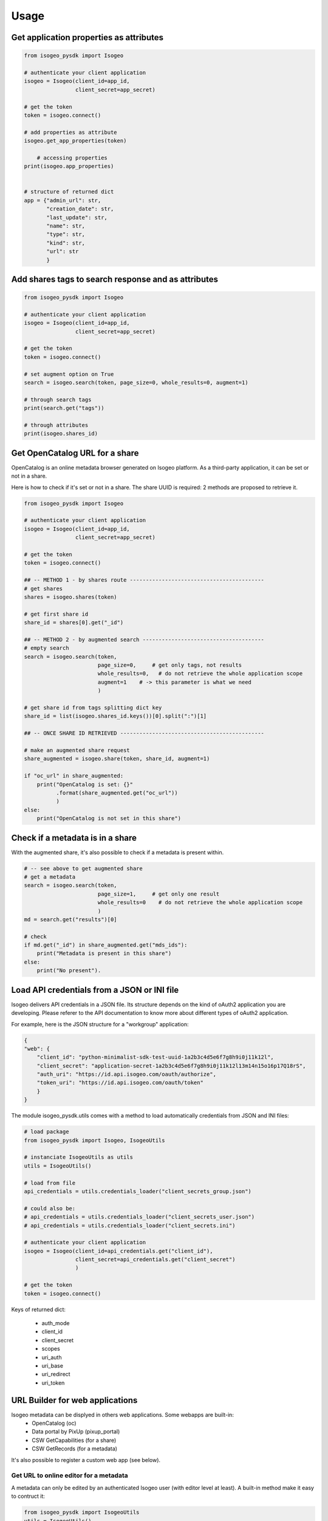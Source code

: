 ========
Usage
========

.. RST cheatsheet: https://github.com/ralsina/rst-cheatsheet/blob/master/rst-cheatsheet.rst

Get application properties as attributes
----------------------------------------

.. code-block:: python

    from isogeo_pysdk import Isogeo

    # authenticate your client application
    isogeo = Isogeo(client_id=app_id,
                    client_secret=app_secret)

    # get the token
    token = isogeo.connect()

    # add properties as attribute
    isogeo.get_app_properties(token)

	# accessing properties
    print(isogeo.app_properties)


    # structure of returned dict
    app = {"admin_url": str,
           "creation_date": str,
           "last_update": str,
           "name": str,
           "type": str,
           "kind": str,
           "url": str
           }


Add shares tags to search response and as attributes
----------------------------------------------------

.. code-block:: python

    from isogeo_pysdk import Isogeo

    # authenticate your client application
    isogeo = Isogeo(client_id=app_id,
                    client_secret=app_secret)

    # get the token
    token = isogeo.connect()

    # set augment option on True
    search = isogeo.search(token, page_size=0, whole_results=0, augment=1)

    # through search tags
    print(search.get("tags"))

    # through attributes
    print(isogeo.shares_id)


Get OpenCatalog URL for a share
-------------------------------

OpenCatalog is an online metadata browser generated on Isogeo platform.
As a third-party application, it can be set or not in a share.

Here is how to check if it's set or not in a share.
The share UUID is required: 2 methods are proposed to retrieve it.


.. code-block:: python

    from isogeo_pysdk import Isogeo

    # authenticate your client application
    isogeo = Isogeo(client_id=app_id,
                    client_secret=app_secret)

    # get the token
    token = isogeo.connect()

    ## -- METHOD 1 - by shares route ------------------------------------------
    # get shares
    shares = isogeo.shares(token)

    # get first share id
    share_id = shares[0].get("_id")

    ## -- METHOD 2 - by augmented search --------------------------------------
    # empty search
    search = isogeo.search(token,
                           page_size=0,     # get only tags, not results
                           whole_results=0,   # do not retrieve the whole application scope
                           augment=1    # -> this parameter is what we need
                           )

    # get share id from tags splitting dict key
    share_id = list(isogeo.shares_id.keys())[0].split(":")[1]

    ## -- ONCE SHARE ID RETRIEVED ---------------------------------------------

    # make an augmented share request
    share_augmented = isogeo.share(token, share_id, augment=1)

    if "oc_url" in share_augmented:
        print("OpenCatalog is set: {}"
              .format(share_augmented.get("oc_url"))
              )
    else:
        print("OpenCatalog is not set in this share")


Check if a metadata is in a share
---------------------------------

With the augmented share, it's also possible to check if a metadata is present within.

.. code-block:: python

    # -- see above to get augmented share
    # get a metadata
    search = isogeo.search(token,
                           page_size=1,     # get only one result
                           whole_results=0    # do not retrieve the whole application scope
                           )
    md = search.get("results")[0]

    # check
    if md.get("_id") in share_augmented.get("mds_ids"):
        print("Metadata is present in this share")
    else:
        print("No present").


Load API credentials from a JSON or INI file
--------------------------------------------

Isogeo delivers API credentials in a JSON file. Its structure depends on the kind of oAuth2 application you are developing. Please referer to the API documentation to know more about different types of oAuth2 application.

For example, here is the JSON structure for a "workgroup" application:

.. code-block:: json

    {
    "web": {
        "client_id": "python-minimalist-sdk-test-uuid-1a2b3c4d5e6f7g8h9i0j11k12l",
        "client_secret": "application-secret-1a2b3c4d5e6f7g8h9i0j11k12l13m14n15o16p17Q18rS",
        "auth_uri": "https://id.api.isogeo.com/oauth/authorize",
        "token_uri": "https://id.api.isogeo.com/oauth/token"
        }
    }

The module isogeo_pysdk.utils comes with a method to load automatically credentials from JSON and INI files:

.. code-block:: python

    # load package
    from isogeo_pysdk import Isogeo, IsogeoUtils

    # instanciate IsogeoUtils as utils
    utils = IsogeoUtils()

    # load from file
    api_credentials = utils.credentials_loader("client_secrets_group.json")

    # could also be:
    # api_credentials = utils.credentials_loader("client_secrets_user.json")
    # api_credentials = utils.credentials_loader("client_secrets.ini")

    # authenticate your client application
    isogeo = Isogeo(client_id=api_credentials.get("client_id"),
                    client_secret=api_credentials.get("client_secret")
                    )

    # get the token
    token = isogeo.connect()

Keys of returned dict:
       
    - auth_mode
    - client_id
    - client_secret
    - scopes
    - uri_auth
    - uri_base
    - uri_redirect
    - uri_token

URL Builder for web applications
--------------------------------

Isogeo metadata can be displyed in others web applications. Some webapps are built-in:
    - OpenCatalog (oc)
    - Data portal by PixUp (pixup_portal)
    - CSW GetCapabilities (for a share)
    - CSW GetRecords (for a metadata)

It's also possible to register a custom web app (see below).

---------------------------------------
Get URL to online editor for a metadata
---------------------------------------

A metadata can only be edited by an authenticated Isogeo user (with editor level at least). A built-in method make it easy to contruct it:

.. code-block:: python

    from isogeo_pysdk import IsogeoUtils
    utils = IsogeoUtils()
    url = utils.get_edit_url(md_id="0269803d50c446b09f5060ef7fe3e22b",
                             md_type="vector-dataset",
                             owner_id="32f7e95ec4e94ca3bc1afda960003882",
                             tab="attributes")

----------------------------------
Get OpenCatalog URL for a metadata
----------------------------------

.. code-block:: python

    from isogeo_pysdk import IsogeoUtils
    utils = IsogeoUtils()
    oc_url = utils.get_view_url(webapp="oc",
                                md_id="0269803d50c446b09f5060ef7fe3e22b",
                                share_id="1e07910d365449b59b6596a9b428ecd9",
                                share_token="TokenOhDearToken")

-----------------------------------
Get CSW GetCapabilities for a share
-----------------------------------

.. code-block:: python

    from isogeo_pysdk import IsogeoUtils
    utils = IsogeoUtils()
    csw_getcap_url = utils.get_view_url(webapp="csw_getcap",
                                        share_id="1e07910d365449b59b6596a9b428ecd9",
                                        share_token="TokenOhDearToken")

--------------------------------
Get CSW GetRecords for a share
--------------------------------

.. code-block:: python

    from isogeo_pysdk import IsogeoUtils
    utils = IsogeoUtils()

    csw_getrecords_url = utils.get_view_url(webapp="csw_getrecords",
                                            share_id="ShareUniqueIdentifier",
                                            share_token="TokenOhDearToken")

--------------------------------
Get CSW GetRecordById for a metadata
--------------------------------

.. code-block:: python

    from isogeo_pysdk import IsogeoUtils
    utils = IsogeoUtils()

    uuid_md_source = "82e73458e29a4edbaf8bfce9e16fa78b"

    csw_getrecord_url = utils.get_view_url(webapp="csw_getrec",
                                           md_uuid_urn=utils.convert_uuid(uuid_md_source, 2),
                                           share_id="ShareUniqueIdentifier",
                                           share_token="TokenOhDearToken")

------------------------------------
Register a custom webapp and get URL
------------------------------------

.. code-block:: python

    from isogeo_pysdk import IsogeoUtils
    utils = IsogeoUtils()
    # register the web app
    utils.register_webapp(webapp_name="PPIGE v3",
                          webapp_args=["md_id", ],
                          webapp_url="https://www.ppige-npdc.fr/portail/geocatalogue?uuid={md_id}")
    # get url
    custom_url = utils.get_view_url(md_id="0269803d50c446b09f5060ef7fe3e22b",
                                    webapp="PPIGE v3")


-----

Download metadata as XML ISO 19139
----------------------------------

In Isogeo, every metadata resource can be downloaded in its XML version (ISO 19139 compliant). The Python SDK package inclue a shortcut method:

.. code-block:: python

    from isogeo_pysdk import Isogeo

    # authenticate your client application
    isogeo = Isogeo(client_id=app_id,
                    client_secret=app_secret)

    # get the token
    token = isogeo.connect()

    # search metadata
    search_to_be_exported = isogeo.search(token,
                                          page_size=10,
                                          query="type:dataset",
                                          whole_results=0
                                          )

    # loop on results and export
    for md in search_to_be_exported.get("results"):
        title = md.get('title')
        xml_stream = isogeo.xml19139(token,
                                     md.get("_id")
                                     )

        with open("{}.xml".format(title), 'wb') as fd:
            for block in xml_stream.iter_content(1024):
                fd.write(block)


Others examples:

- `Batch export into XML within Isogeo to Office application <https://github.com/isogeo/isogeo-2-office/blob/master/modules/threads.py#L253-L330>`_.
- `Batch export into XML in the package sample <https://github.com/isogeo/isogeo-api-py-minsdk/blob/master/isogeo_pysdk/samples/export_batch_xml19139.py>`_.


Download hosted data from Isogeo cloud
--------------------------------------

Administrators and editors can link raw data and docs (.zip, .pdf...) to metadata to allow final users to access the data. To do that, it's possible to upload data to Isogeo cloud (Azure blob storage).Through the API, it's possible to download these data:

.. code-block:: python

    from isogeo_pysdk import Isogeo

    # authenticate your client application
    isogeo = Isogeo(client_id=app_id,
                    client_secret=app_secret)

    # get the token
    token = isogeo.connect()

    # search with _include = links and action = download
    latest_data_modified = isogeo.search(token,
                                         page_size=10,
                                         order_by="modified",
                                         whole_results=0,
                                         query="action:download",
                                         include=["links"],
                                         )

    # parse links and download hosted data recursively
    for md in latest_data_modified.get("results"):
        for link in filter(lambda x: x.get("type") == "hosted", md.get("links")):
            dl_stream = isogeo.dl_hosted(token,
                                         resource_link=link)
            filename = re.sub(r'[\\/*?:"<>|]', "", dl_stream[1])
            with open(filename, 'wb') as fd:
                for block in dl_stream[0].iter_content(1024):
                    fd.write(block)

Example:

- `Batch export hosted data in the package sample <https://github.com/isogeo/isogeo-api-py-minsdk/blob/master/isogeo_pysdk/samples/download_batch_hosted_data.py>`_.

